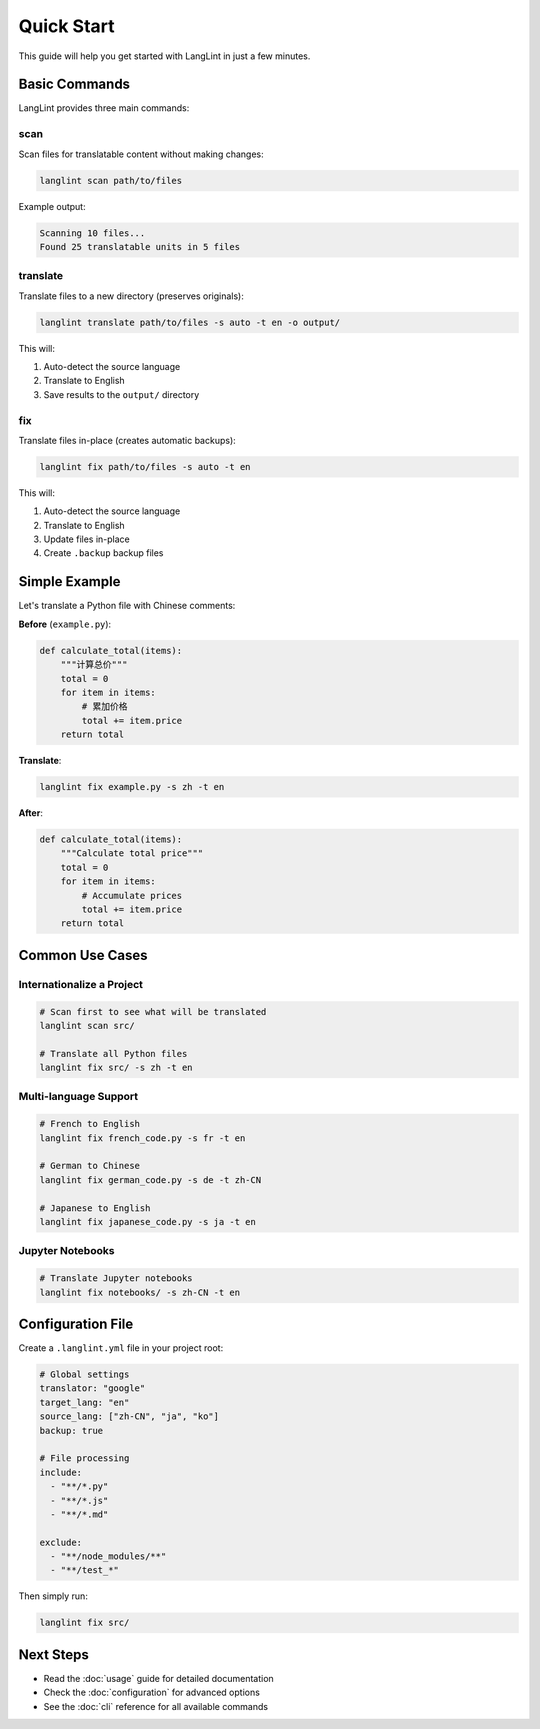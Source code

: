 Quick Start
===========

This guide will help you get started with LangLint in just a few minutes.

Basic Commands
--------------

LangLint provides three main commands:

scan
~~~~

Scan files for translatable content without making changes:

.. code-block:: bash

   langlint scan path/to/files

Example output:

.. code-block:: text

   Scanning 10 files...
   Found 25 translatable units in 5 files

translate
~~~~~~~~~

Translate files to a new directory (preserves originals):

.. code-block:: bash

   langlint translate path/to/files -s auto -t en -o output/

This will:

1. Auto-detect the source language
2. Translate to English
3. Save results to the ``output/`` directory

fix
~~~

Translate files in-place (creates automatic backups):

.. code-block:: bash

   langlint fix path/to/files -s auto -t en

This will:

1. Auto-detect the source language
2. Translate to English
3. Update files in-place
4. Create ``.backup`` backup files

Simple Example
--------------

Let's translate a Python file with Chinese comments:

**Before** (``example.py``):

.. code-block:: python

   def calculate_total(items):
       """计算总价"""
       total = 0
       for item in items:
           # 累加价格
           total += item.price
       return total

**Translate**:

.. code-block:: bash

   langlint fix example.py -s zh -t en

**After**:

.. code-block:: python

   def calculate_total(items):
       """Calculate total price"""
       total = 0
       for item in items:
           # Accumulate prices
           total += item.price
       return total

Common Use Cases
----------------

Internationalize a Project
~~~~~~~~~~~~~~~~~~~~~~~~~~

.. code-block:: bash

   # Scan first to see what will be translated
   langlint scan src/

   # Translate all Python files
   langlint fix src/ -s zh -t en

Multi-language Support
~~~~~~~~~~~~~~~~~~~~~~

.. code-block:: bash

   # French to English
   langlint fix french_code.py -s fr -t en

   # German to Chinese
   langlint fix german_code.py -s de -t zh-CN

   # Japanese to English
   langlint fix japanese_code.py -s ja -t en

Jupyter Notebooks
~~~~~~~~~~~~~~~~~

.. code-block:: bash

   # Translate Jupyter notebooks
   langlint fix notebooks/ -s zh-CN -t en

Configuration File
------------------

Create a ``.langlint.yml`` file in your project root:

.. code-block:: yaml

   # Global settings
   translator: "google"
   target_lang: "en"
   source_lang: ["zh-CN", "ja", "ko"]
   backup: true

   # File processing
   include:
     - "**/*.py"
     - "**/*.js"
     - "**/*.md"

   exclude:
     - "**/node_modules/**"
     - "**/test_*"

Then simply run:

.. code-block:: bash

   langlint fix src/

Next Steps
----------

* Read the :doc:`usage` guide for detailed documentation
* Check the :doc:`configuration` for advanced options
* See the :doc:`cli` reference for all available commands

